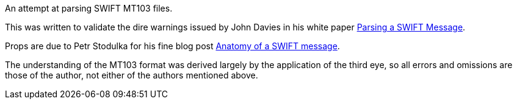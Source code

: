 An attempt at parsing SWIFT MT103 files.

This was written to validate the dire warnings issued by John Davies in his white paper http://www.immagic.com/eLibrary/ARCHIVES/GENERAL/IONA_IE/I070510D.pdf[Parsing a SWIFT Message].

Props are due to Petr Stodulka for his fine blog post http://coding.pstodulka.com/2015/01/10/anatomy-of-a-swift-message/[Anatomy of a SWIFT message].

The understanding of the MT103 format was derived largely by the application of the third eye, so all errors and omissions are those of the author, not either of the authors mentioned above.
